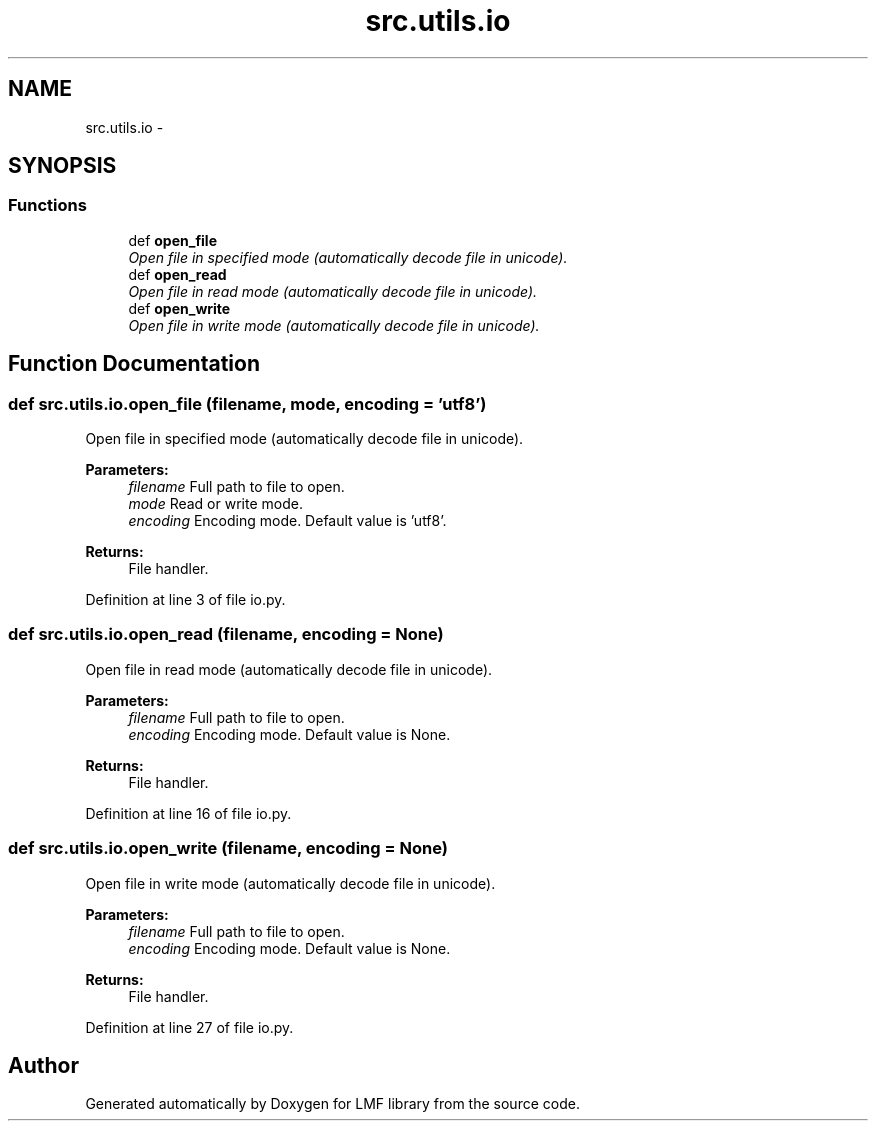 .TH "src.utils.io" 3 "Thu Sep 18 2014" "LMF library" \" -*- nroff -*-
.ad l
.nh
.SH NAME
src.utils.io \- 
.SH SYNOPSIS
.br
.PP
.SS "Functions"

.in +1c
.ti -1c
.RI "def \fBopen_file\fP"
.br
.RI "\fIOpen file in specified mode (automatically decode file in unicode)\&. \fP"
.ti -1c
.RI "def \fBopen_read\fP"
.br
.RI "\fIOpen file in read mode (automatically decode file in unicode)\&. \fP"
.ti -1c
.RI "def \fBopen_write\fP"
.br
.RI "\fIOpen file in write mode (automatically decode file in unicode)\&. \fP"
.in -1c
.SH "Function Documentation"
.PP 
.SS "def src\&.utils\&.io\&.open_file (filename, mode, encoding = \fC'utf8'\fP)"

.PP
Open file in specified mode (automatically decode file in unicode)\&. 
.PP
\fBParameters:\fP
.RS 4
\fIfilename\fP Full path to file to open\&. 
.br
\fImode\fP Read or write mode\&. 
.br
\fIencoding\fP Encoding mode\&. Default value is 'utf8'\&. 
.RE
.PP
\fBReturns:\fP
.RS 4
File handler\&. 
.RE
.PP

.PP
Definition at line 3 of file io\&.py\&.
.SS "def src\&.utils\&.io\&.open_read (filename, encoding = \fCNone\fP)"

.PP
Open file in read mode (automatically decode file in unicode)\&. 
.PP
\fBParameters:\fP
.RS 4
\fIfilename\fP Full path to file to open\&. 
.br
\fIencoding\fP Encoding mode\&. Default value is None\&. 
.RE
.PP
\fBReturns:\fP
.RS 4
File handler\&. 
.RE
.PP

.PP
Definition at line 16 of file io\&.py\&.
.SS "def src\&.utils\&.io\&.open_write (filename, encoding = \fCNone\fP)"

.PP
Open file in write mode (automatically decode file in unicode)\&. 
.PP
\fBParameters:\fP
.RS 4
\fIfilename\fP Full path to file to open\&. 
.br
\fIencoding\fP Encoding mode\&. Default value is None\&. 
.RE
.PP
\fBReturns:\fP
.RS 4
File handler\&. 
.RE
.PP

.PP
Definition at line 27 of file io\&.py\&.
.SH "Author"
.PP 
Generated automatically by Doxygen for LMF library from the source code\&.
